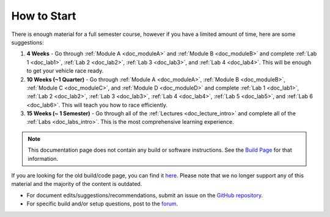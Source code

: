 .. _doc_getting_started:

How to Start
================
There is enough material for a full semester course, however if you have a limited amount of time, here are some suggestions:

#. **4 Weeks** - Go through :ref:`Module A <doc_moduleA>` and :ref:`Module B <doc_moduleB>` and complete :ref:`Lab 1 <doc_lab1>`, :ref:`Lab 2 <doc_lab2>`, :ref:`Lab 3 <doc_lab3>`, and :ref:`Lab 4 <doc_lab4>`. This will be enough to get your vehicle race ready.

#. **10 Weeks (~1 Quarter)** - Go through :ref:`Module A <doc_moduleA>`, :ref:`Module B <doc_moduleB>`, :ref:`Module C <doc_moduleC>`, and :ref:`Module D <doc_moduleD>` and complete :ref:`Lab 1 <doc_lab1>`, :ref:`Lab 2 <doc_lab2>`, :ref:`Lab 3 <doc_lab3>`, :ref:`Lab 4 <doc_lab4>`, :ref:`Lab 5 <doc_lab5>`, and :ref:`Lab 6 <doc_lab6>`. This will teach you how to race efficiently.

#. **15 Weeks (~ 1 Semester)** - Go through all of the :ref:`Lectures <doc_lecture_intro>` and complete all of the :ref:`Labs <doc_labs_intro>`. This is the most comprehensive learning experience.


.. note::
  This documentation page does not contain any build or software instructions. See the `Build Page <http://f1tenth.org/build.html>`_ for that information.

If you are looking for the old build/code page, you can find it `here <https://f1tenth.github.io/build-old.html>`_. Please note that we no longer support any of this material and the majority of the content is outdated.

* For document edits/suggestions/recommendations, submit an issue on the `GitHub repository <https://github.com/f1tenth/f1tenth_coursekit/issues>`_.
* For specific build and/or setup questions, post to the `forum <http://f1tenth.org/forum.html>`_.
